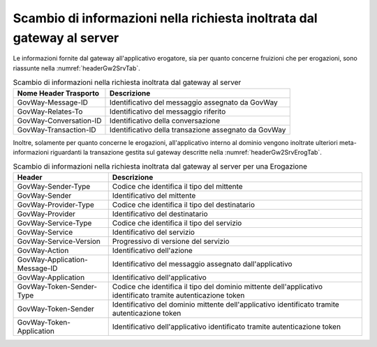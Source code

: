 .. _headerIntegrazione_richiestaInoltrata:

Scambio di informazioni nella richiesta inoltrata dal gateway al server
~~~~~~~~~~~~~~~~~~~~~~~~~~~~~~~~~~~~~~~~~~~~~~~~~~~~~~~~~~~~~~~~~~~~~~~

Le informazioni fornite dal gateway all'applicativo erogatore, sia per
quanto concerne fruizioni che per erogazioni, sono riassunte nella :numref:`headerGw2SrvTab`.

.. table:: Scambio di informazioni nella richiesta inoltrata dal gateway al server
   :widths: auto
   :name: headerGw2SrvTab

   =========================================  ==============================================
   Nome Header Trasporto                      Descrizione                                                                       
   =========================================  ==============================================
    GovWay-Message-ID                         Identificativo del messaggio assegnato da GovWay
    GovWay-Relates-To                         Identificativo del messaggio riferito
    GovWay-Conversation-ID                    Identificativo della conversazione
    GovWay-Transaction-ID                     Identificativo della transazione assegnato da GovWay
   =========================================  ==============================================

Inoltre, solamente per quanto concerne le erogazioni, all'applicativo
interno al dominio vengono inoltrate ulteriori meta-informazioni
riguardanti la transazione gestita sul gateway descritte nella :numref:`headerGw2SrvErogTab`.

.. table:: Scambio di informazioni nella richiesta inoltrata dal gateway al server per una Erogazione
   :widths: auto
   :name: headerGw2SrvErogTab

   =========================================  ==============================================================================================================
   Header                                     Descrizione                                                                       
   =========================================  ==============================================================================================================
   GovWay-Sender-Type                         Codice che identifica il tipo del mittente
   GovWay-Sender                              Identificativo del mittente
   GovWay-Provider-Type                       Codice che identifica il tipo del destinatario
   GovWay-Provider                            Identificativo del destinatario
   GovWay-Service-Type                        Codice che identifica il tipo del servizio
   GovWay-Service                             Identificativo del servizio
   GovWay-Service-Version                     Progressivo di versione del servizio
   GovWay-Action                              Identificativo dell'azione
   GovWay-Application-Message-ID              Identificativo del messaggio assegnato dall'applicativo
   GovWay-Application                         Identificativo dell'applicativo
   GovWay-Token-Sender-Type                   Codice che identifica il tipo del dominio mittente dell'applicativo identificato tramite autenticazione token
   GovWay-Token-Sender                        Identificativo del dominio mittente dell'applicativo identificato tramite autenticazione token
   GovWay-Token-Application                   Identificativo dell'applicativo identificato tramite autenticazione token
   =========================================  ==============================================================================================================
